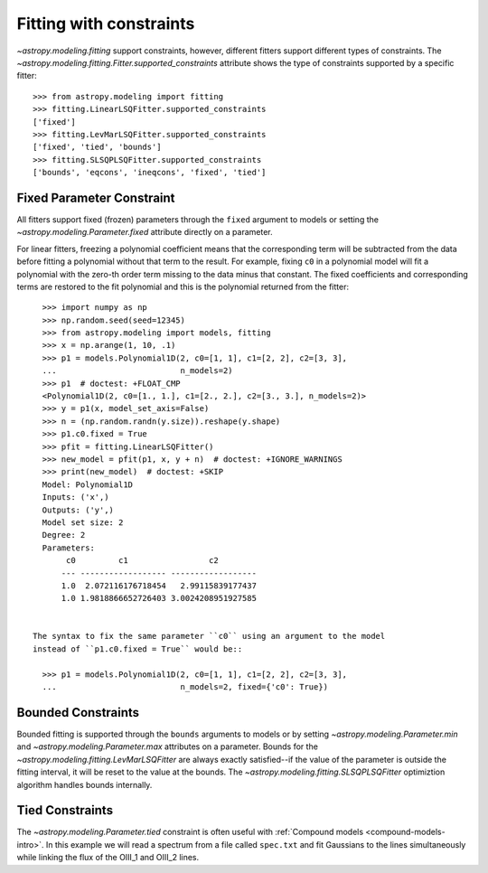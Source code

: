 Fitting with constraints
========================

`~astropy.modeling.fitting` support constraints, however, different fitters support
different types of constraints. The `~astropy.modeling.fitting.Fitter.supported_constraints`
attribute shows the type of constraints supported by a specific fitter::

    >>> from astropy.modeling import fitting
    >>> fitting.LinearLSQFitter.supported_constraints
    ['fixed']
    >>> fitting.LevMarLSQFitter.supported_constraints
    ['fixed', 'tied', 'bounds']
    >>> fitting.SLSQPLSQFitter.supported_constraints
    ['bounds', 'eqcons', 'ineqcons', 'fixed', 'tied']

Fixed Parameter Constraint
--------------------------

All fitters support fixed (frozen) parameters through the ``fixed`` argument
to models or setting the `~astropy.modeling.Parameter.fixed`
attribute directly on a parameter.

For linear fitters, freezing a polynomial coefficient means that the
corresponding term will be subtracted from the data before fitting a
polynomial without that term to the result. For example, fixing ``c0`` in a
polynomial model will fit a polynomial with the zero-th order term missing
to the data minus that constant. The fixed coefficients and corresponding terms
are restored to the fit polynomial and this is the polynomial returned from the fitter::

    >>> import numpy as np
    >>> np.random.seed(seed=12345)
    >>> from astropy.modeling import models, fitting
    >>> x = np.arange(1, 10, .1)
    >>> p1 = models.Polynomial1D(2, c0=[1, 1], c1=[2, 2], c2=[3, 3],
    ...                          n_models=2)
    >>> p1  # doctest: +FLOAT_CMP
    <Polynomial1D(2, c0=[1., 1.], c1=[2., 2.], c2=[3., 3.], n_models=2)>
    >>> y = p1(x, model_set_axis=False)
    >>> n = (np.random.randn(y.size)).reshape(y.shape)
    >>> p1.c0.fixed = True
    >>> pfit = fitting.LinearLSQFitter()
    >>> new_model = pfit(p1, x, y + n)  # doctest: +IGNORE_WARNINGS
    >>> print(new_model)  # doctest: +SKIP
    Model: Polynomial1D
    Inputs: ('x',)
    Outputs: ('y',)
    Model set size: 2
    Degree: 2
    Parameters:
         c0         c1                 c2
        --- ------------------ ------------------
        1.0  2.072116176718454   2.99115839177437
        1.0 1.9818866652726403 3.0024208951927585


  The syntax to fix the same parameter ``c0`` using an argument to the model
  instead of ``p1.c0.fixed = True`` would be::

    >>> p1 = models.Polynomial1D(2, c0=[1, 1], c1=[2, 2], c2=[3, 3],
    ...                          n_models=2, fixed={'c0': True})


Bounded Constraints
-------------------

Bounded fitting is supported through the ``bounds`` arguments to models or by
setting `~astropy.modeling.Parameter.min` and `~astropy.modeling.Parameter.max`
attributes on a parameter.  Bounds for the
`~astropy.modeling.fitting.LevMarLSQFitter` are always exactly satisfied--if
the value of the parameter is outside the fitting interval, it will be reset to
the value at the bounds. The `~astropy.modeling.fitting.SLSQPLSQFitter` optimiztion
algorithm handles bounds internally.

.. _tied:

Tied Constraints
----------------

The `~astropy.modeling.Parameter.tied` constraint is often useful with :ref:`Compound models <compound-models-intro>`.
In this example we will read a spectrum from a file called ``spec.txt``
and fit Gaussians to the lines simultaneously while linking the flux of the OIII_1 and OIII_2 lines.

.. plot::
    :include-source:

    import numpy as np
    from astropy.io import ascii
    from astropy.utils.data import get_pkg_data_filename
    from astropy.modeling import models, fitting
    fname = get_pkg_data_filename('data/spec.txt', package='astropy.modeling.tests')
    spec = ascii.read(fname)
    wave = spec['lambda']
    flux = spec['flux']

    # Use the rest wavelengths of known lines as initial values for the fit.

    Hbeta = 4862.721
    OIII_1 = 4958.911
    OIII_2 = 5008.239

    # Create Gaussian1D models for each of the Hbeta and OIII lines.

    h_beta = models.Gaussian1D(amplitude=34, mean=Hbeta, stddev=5)
    o3_2 = models.Gaussian1D(amplitude=170, mean=OIII_2, stddev=5)
    o3_1 = models.Gaussian1D(amplitude=57, mean=OIII_1, stddev=5)


    # Tie the ratio of the intensity of the two OIII lines.

    def tie_ampl(model):
        return model.amplitude_2 / 3.1

    o3_1.amplitude.tied = tie_ampl


    # Also tie the wavelength of the Hbeta line to the OIII wavelength.

    def tie_wave(model):
        return model.mean_0 * OIII_1 / Hbeta

    o3_1.mean.tied = tie_wave

    # Create a Polynomial model to fit the continuum.

    mean_flux = flux.mean()
    cont = np.where(flux > mean_flux, mean_flux, flux)
    linfitter = fitting.LinearLSQFitter()
    poly_cont = linfitter(models.Polynomial1D(1), wave, cont)

    # Create a compound model for the three lines and the continuum.

    hbeta_combo = h_beta + o3_1 + o3_2 + poly_cont

    # Fit all lines simultaneously.

    fitter = fitting.LevMarLSQFitter()
    fitted_model = fitter(hbeta_combo, wave, flux)
    fitted_lines = fitted_model(wave)

    from matplotlib import pyplot as plt
    fig = plt.figure(figsize=(9, 6))
    p = plt.plot(wave, flux, label="data")
    p = plt.plot(wave, fitted_lines, 'r', label="fit")
    p = plt.legend()
    p = plt.xlabel("Wavelength")
    p = plt.ylabel("Flux")
    t = plt.text(4800, 70, 'Hbeta', rotation=90)
    t = plt.text(4900, 100, 'OIII_1', rotation=90)
    t = plt.text(4950, 180, 'OIII_2', rotation=90)
    plt.show()
